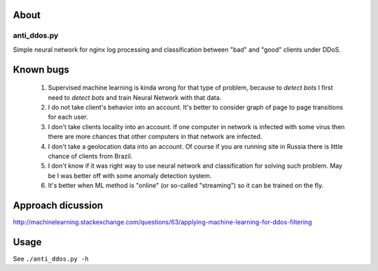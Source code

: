 About
=====

anti_ddos.py
------------
Simple neural network for nginx log processing and classification between "bad"
and "good" clients under DDoS.

Known bugs
==========
 1. Supervised machine learning is kinda wrong for that type of problem, because to *detect bots* I first need to *detect bots* and train Neural Network with that data.
 2. I do not take client's behavior into an account. It's better to consider graph of page to page transitions for each user.
 3. I don't take clients locality into an account. If one computer in network is infected with some virus then there are more chances that other computers in that network are infected.
 4. I don't take a geolocation data into an account. Of course if you are running site in Russia there is little chance of clients from Brazil.
 5. I don't know if it was right way to use neural network and classification for solving such problem. May be I was better off with some anomaly detection system.
 6. It's better when ML method is "online" (or so-called "streaming") so it can be trained on the fly.

Approach dicussion
==================
http://machinelearning.stackexchange.com/questions/63/applying-machine-learning-for-ddos-filtering

Usage
=====
See ``./anti_ddos.py -h``
